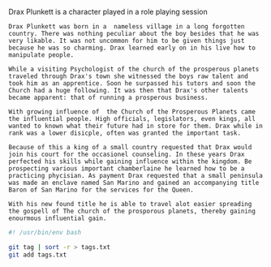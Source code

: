 #+TITLE Drax Plunkett
#+AUTHOR Daan van Berkel

Drax Plunkett is a character played in a role playing session

#+begin_src shell :tangle history.txt
Drax Plunkett was born in a  nameless village in a long forgotten
country. There was nothing peculiar about the boy besides that he was
very likable. It was not uncommon for him to be given things just
because he was so charming. Drax learned early on in his live how to
manipulate people.

While a visiting Psychologist of the church of the prosperous planets
traveled through Drax's town she witnessed the boys raw talent and
took him as an apprentice. Soon he surpassed his tutors and soon the
Church had a huge following. It was then that Drax's other talents
became apparent: that of running a prosperous business.

With growing influence of  the Church of the Prosperous Planets came
the influential people. High officials, legislators, even kings, all
wanted to known what their future had in store for them. Drax while in
rank was a lower disicple, often was granted the important task.

Because of this a king of a small country requested that Drax would
join his court for the occasionel counseling. In these years Drax
perfected his skills while gaining influence within the kingdom. Be
prospecting various important chamberlaine he learned how to be a
practicing phycisian. As payment Drax requested that a small peninsula
was made an enclave named San Marino and gained an accompanying title
Baron of San Marino for the services for the Queen.

With his new found title he is able to travel alot easier spreading
the gospell of The church of the prosporous planets, thereby gaining
enourmous influential gain.
#+end_src

#+begin_src bash :tangle tags.sh :padline no
#! /usr/bin/env bash

git tag | sort -r > tags.txt
git add tags.txt
#+end_src
